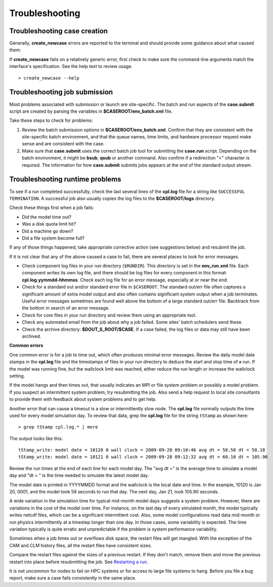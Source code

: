 .. _troubleshooting:

Troubleshooting
===============

Troubleshooting case creation
-----------------------------

Generally, **create_newcase** errors are reported to the terminal and should provide some guidance about what caused them.

If **create_newcase** fails on a relatively generic error, first check to make sure the command-line arguments match the interface's specification. See the help text to review usage.
::

   > create_newcase --help

Troubleshooting job submission
-------------------------------

Most problems associated with submission or launch are site-specific.
The batch and run aspects of the **case.submit** script are created by parsing the variables in **$CASEROOT/env_batch.xml** file.

Take these steps to check for problems:

1. Review the batch submission options in **$CASEROOT/env_batch.xml**. Confirm that they are consistent with the site-specific batch environment, and that the queue names, time limits, and hardware processor request make sense and are consistent with the case.

2. Make sure that **case.submit** uses the correct batch job tool for submitting the **case.run** script. Depending on the batch environment, it might be **bsub**, **qsub** or another command. Also confirm if a redirection "<" character is required. The information for how **case.submit** submits jobs appears at the end of the standard output stream.

Troubleshooting runtime problems
---------------------------------

To see if a run completed successfully, check the last several lines of the **cpl.log** file for a string like ``SUCCESSFUL TERMINATION``. A successful job also usually copies the log files to the **$CASEROOT/logs** directory.

Check these things first when a job fails:

- Did the model time out?
 
- Was a disk quota limit hit?
 
- Did a machine go down?
 
- Did a file system become full?

If any of those things happened, take appropriate corrective action (see suggestions below) and resubmit the job.

If it is not clear that any of the above caused a case to fail, there are several places to look for error messages.

- Check component log files in your run directory (``$RUNDIR``).
  This directory is set in the **env_run.xml** file.
  Each component writes its own log file, and there should be log files for every component in this format: **cpl.log.yymmdd-hhmmss**.
  Check each log file for an error message, especially at or near the end.

- Check for a standard out and/or standard error file in ``$CASEROOT``.
  The standard out/err file often captures a significant amount of extra model output and also often contains significant system output when a job terminates.
  Useful error messages sometimes are found well above the bottom of a large standard out/err file. Backtrack from the bottom in search of an error message.

- Check for core files in your run directory and review them using an appropriate tool.

- Check any automated email from the job about why a job failed. Some sites' batch schedulers send these.

- Check the archive directory: **$DOUT_S_ROOT/$CASE**.   If a case failed, the log files 
  or data may still have been archived.

**Common errors**

One common error is for a job to time out, which often produces minimal error messages.
Review the daily model date stamps in the **cpl.log** file and the timestamps of files in your run directory to deduce the start and stop time of a run.
If the model was running fine, but the wallclock limit was reached, either reduce the run length or increase the wallclock setting.

If the model hangs and then times out, that usually indicates an MPI or file system problem or possibly a model problem. If you suspect an intermittent system problem, try resubmitting the job. Also send a help request to local site consultants to provide them with feedback about system problems and to get help.

Another error that can cause a timeout is a slow or intermittently slow node.
The **cpl.log** file normally outputs the time used for every model simulation day. To review that data, grep the **cpl.log** file for the string ``tStamp`` as shown here:
::

     > grep tStamp cpl.log.* | more

The output looks like this:
::

  tStamp_write: model date = 10120 0 wall clock = 2009-09-28 09:10:46 avg dt = 58.58 dt = 58.18
  tStamp_write: model date = 10121 0 wall clock = 2009-09-28 09:12:32 avg dt = 60.10 dt = 105.90


Review the run times at the end of each line for each model day.
The "avg dt =" is  the average time to simulate a model day and "dt = " is the time needed to simulate the latest model day.

The model date is printed in YYYYMMDD format and the wallclock is the local date and time.
In the example, 10120 is Jan 20, 0001, and the model took 58 seconds to run that day.
The next day, Jan 21, took 105.90 seconds.

A wide variation in the simulation time for typical mid-month model days suggests a system problem. However, there are variations in the cost of the model over time.
For instance, on the last day of every simulated month, the model typically writes netcdf files, which can be a significant intermittent cost.
Also, some model configurations read data mid-month or run physics intermittently at a timestep longer than one day.
In those cases, some variability is expected. The time variation typically is quite erratic and unpredictable if the problem is system performance variability.

Sometimes when a job times out or overflows disk space, the restart files will get mangled.
With the exception of the CAM and CLM history files, all the restart files have consistent sizes.

Compare the restart files against the sizes of a previous restart. If they don't match, remove them and move the previous restart into place before resubmitting the job.
See `Restarting a run <http://esmci.github.io/cime/users_guide/running-a-case.html#restarting-a-run>`_.

It is not uncommon for nodes to fail on HPC systems or for access to large file systems to hang. Before you file a bug report, make sure a case fails consistently in the same place.
